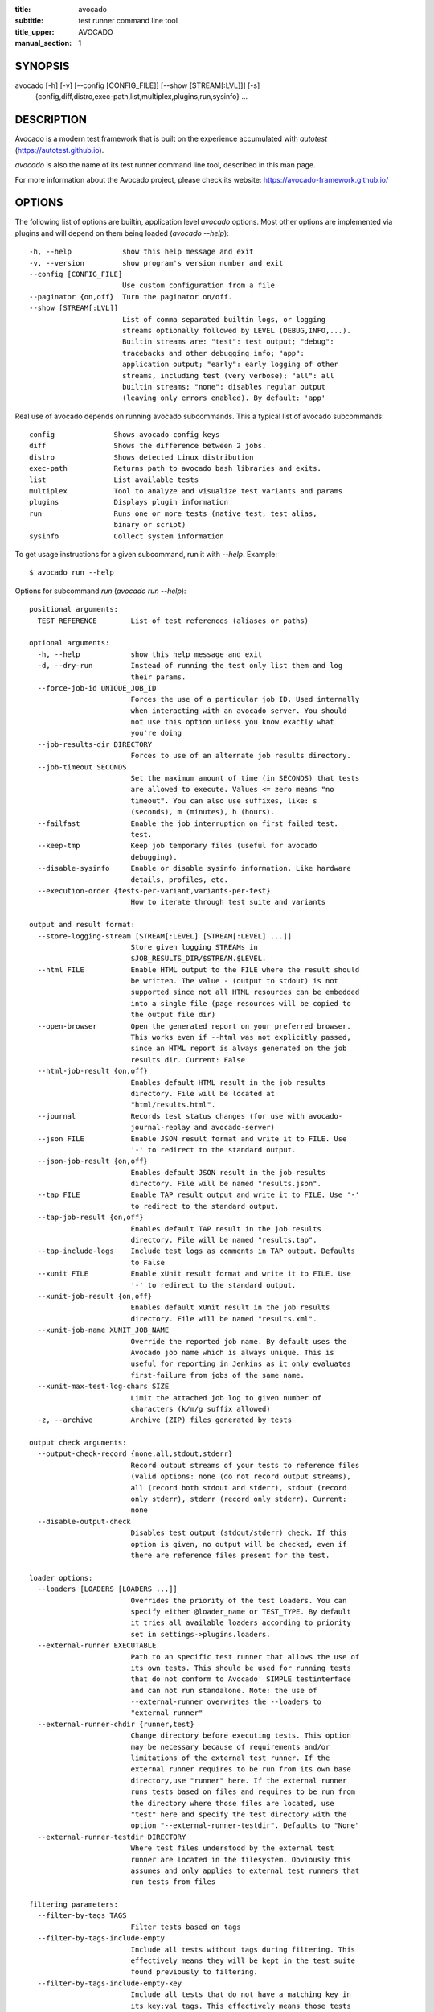 :title: avocado
:subtitle: test runner command line tool
:title_upper: AVOCADO
:manual_section: 1

SYNOPSIS
========

avocado [-h] [-v] [--config [CONFIG_FILE]] [--show [STREAM[:LVL]]] [-s]
 {config,diff,distro,exec-path,list,multiplex,plugins,run,sysinfo} ...

DESCRIPTION
===========

Avocado is a modern test framework that is built on the experience
accumulated with `autotest` (https://autotest.github.io).

`avocado` is also the name of its test runner command line tool,
described in this man page.

For more information about the Avocado project, please check its
website: https://avocado-framework.github.io/

OPTIONS
=======

The following list of options are builtin, application level `avocado`
options. Most other options are implemented via plugins and will depend
on them being loaded (`avocado --help`)::

    -h, --help            show this help message and exit
    -v, --version         show program's version number and exit
    --config [CONFIG_FILE]
                          Use custom configuration from a file
    --paginator {on,off}  Turn the paginator on/off.
    --show [STREAM[:LVL]]
                          List of comma separated builtin logs, or logging
                          streams optionally followed by LEVEL (DEBUG,INFO,...).
                          Builtin streams are: "test": test output; "debug":
                          tracebacks and other debugging info; "app":
                          application output; "early": early logging of other
                          streams, including test (very verbose); "all": all
                          builtin streams; "none": disables regular output
                          (leaving only errors enabled). By default: 'app'

Real use of avocado depends on running avocado subcommands. This a
typical list of avocado subcommands::

    config              Shows avocado config keys
    diff                Shows the difference between 2 jobs.
    distro              Shows detected Linux distribution
    exec-path           Returns path to avocado bash libraries and exits.
    list                List available tests
    multiplex           Tool to analyze and visualize test variants and params
    plugins             Displays plugin information
    run                 Runs one or more tests (native test, test alias,
                        binary or script)
    sysinfo             Collect system information

To get usage instructions for a given subcommand, run it with `--help`.
Example::

    $ avocado run --help

Options for subcommand `run` (`avocado run --help`)::

    positional arguments:
      TEST_REFERENCE        List of test references (aliases or paths)

    optional arguments:
      -h, --help            show this help message and exit
      -d, --dry-run         Instead of running the test only list them and log
                            their params.
      --force-job-id UNIQUE_JOB_ID
                            Forces the use of a particular job ID. Used internally
                            when interacting with an avocado server. You should
                            not use this option unless you know exactly what
                            you're doing
      --job-results-dir DIRECTORY
                            Forces to use of an alternate job results directory.
      --job-timeout SECONDS
                            Set the maximum amount of time (in SECONDS) that tests
                            are allowed to execute. Values <= zero means "no
                            timeout". You can also use suffixes, like: s
                            (seconds), m (minutes), h (hours).
      --failfast            Enable the job interruption on first failed test.
                            test.
      --keep-tmp            Keep job temporary files (useful for avocado
                            debugging).
      --disable-sysinfo     Enable or disable sysinfo information. Like hardware
                            details, profiles, etc.
      --execution-order {tests-per-variant,variants-per-test}
                            How to iterate through test suite and variants

    output and result format:
      --store-logging-stream [STREAM[:LEVEL] [STREAM[:LEVEL] ...]]
                            Store given logging STREAMs in
                            $JOB_RESULTS_DIR/$STREAM.$LEVEL.
      --html FILE           Enable HTML output to the FILE where the result should
                            be written. The value - (output to stdout) is not
                            supported since not all HTML resources can be embedded
                            into a single file (page resources will be copied to
                            the output file dir)
      --open-browser        Open the generated report on your preferred browser.
                            This works even if --html was not explicitly passed,
                            since an HTML report is always generated on the job
                            results dir. Current: False
      --html-job-result {on,off}
                            Enables default HTML result in the job results
                            directory. File will be located at
                            "html/results.html".
      --journal             Records test status changes (for use with avocado-
                            journal-replay and avocado-server)
      --json FILE           Enable JSON result format and write it to FILE. Use
                            '-' to redirect to the standard output.
      --json-job-result {on,off}
                            Enables default JSON result in the job results
                            directory. File will be named "results.json".
      --tap FILE            Enable TAP result output and write it to FILE. Use '-'
                            to redirect to the standard output.
      --tap-job-result {on,off}
                            Enables default TAP result in the job results
                            directory. File will be named "results.tap".
      --tap-include-logs    Include test logs as comments in TAP output. Defaults
                            to False
      --xunit FILE          Enable xUnit result format and write it to FILE. Use
                            '-' to redirect to the standard output.
      --xunit-job-result {on,off}
                            Enables default xUnit result in the job results
                            directory. File will be named "results.xml".
      --xunit-job-name XUNIT_JOB_NAME
                            Override the reported job name. By default uses the
                            Avocado job name which is always unique. This is
                            useful for reporting in Jenkins as it only evaluates
                            first-failure from jobs of the same name.
      --xunit-max-test-log-chars SIZE
                            Limit the attached job log to given number of
                            characters (k/m/g suffix allowed)
      -z, --archive         Archive (ZIP) files generated by tests

    output check arguments:
      --output-check-record {none,all,stdout,stderr}
                            Record output streams of your tests to reference files
                            (valid options: none (do not record output streams),
                            all (record both stdout and stderr), stdout (record
                            only stderr), stderr (record only stderr). Current:
                            none
      --disable-output-check
                            Disables test output (stdout/stderr) check. If this
                            option is given, no output will be checked, even if
                            there are reference files present for the test.

    loader options:
      --loaders [LOADERS [LOADERS ...]]
                            Overrides the priority of the test loaders. You can
                            specify either @loader_name or TEST_TYPE. By default
                            it tries all available loaders according to priority
                            set in settings->plugins.loaders.
      --external-runner EXECUTABLE
                            Path to an specific test runner that allows the use of
                            its own tests. This should be used for running tests
                            that do not conform to Avocado' SIMPLE testinterface
                            and can not run standalone. Note: the use of
                            --external-runner overwrites the --loaders to
                            "external_runner"
      --external-runner-chdir {runner,test}
                            Change directory before executing tests. This option
                            may be necessary because of requirements and/or
                            limitations of the external test runner. If the
                            external runner requires to be run from its own base
                            directory,use "runner" here. If the external runner
                            runs tests based on files and requires to be run from
                            the directory where those files are located, use
                            "test" here and specify the test directory with the
                            option "--external-runner-testdir". Defaults to "None"
      --external-runner-testdir DIRECTORY
                            Where test files understood by the external test
                            runner are located in the filesystem. Obviously this
                            assumes and only applies to external test runners that
                            run tests from files

    filtering parameters:
      --filter-by-tags TAGS
                            Filter tests based on tags
      --filter-by-tags-include-empty
                            Include all tests without tags during filtering. This
                            effectively means they will be kept in the test suite
                            found previously to filtering.
      --filter-by-tags-include-empty-key
                            Include all tests that do not have a matching key in
                            its key:val tags. This effectively means those tests
                            will be kept in the test suite found previously to
                            filtering.

    test execution inside docker container:
      --docker IMAGE        Name of the docker image torun tests on.
      --docker-cmd CMD      Override the docker command, eg. 'sudo docker' or
                            other base docker options like hypervisor. Default:
                            'docker'
      --docker-options OPT  Extra options for docker run cmd. (see: man docker-
                            run)
      --docker-no-cleanup   Preserve container after test

    keep environment variables:
      --env-keep ENV_KEEP   Keep environment variables in remote executions

    GNU Debugger support:
      --gdb-run-bin EXECUTABLE[:BREAKPOINT]
                            Run a given executable inside the GNU debugger,
                            pausing at a given breakpoint (defaults to "main")
      --gdb-prerun-commands EXECUTABLE:COMMANDS
                            After loading an executable in GDB, but before
                            actually running it, execute the GDB commands in the
                            given file. EXECUTABLE is optional, if omitted
                            COMMANDS will apply to all executables
      --gdb-coredump {on,off}
                            Automatically generate a core dump when the inferior
                            process received a fatal signal such as SIGSEGV or
                            SIGABRT

    job replay:
      --replay REPLAY_JOBID
                            Replay a job identified by its (partial) hash id. Use
                            "--replay latest" to replay the latest job.
      --replay-test-status REPLAY_TESTSTATUS
                            Filter tests to replay by test status
      --replay-ignore REPLAY_IGNORE
                            Ignore variants (variants) and/or configuration
                            (config) from the source job

    resultsdb options:
      --resultsdb-api RESULTSDB_API
                            Specify the resultsdb API url
      --resultsdb-logs RESULTSDB_LOGS
                            Specify the URL where the logs are published

    test execution on a Virtual Machine:
      --vm-domain VM_DOMAIN
                            Specify Libvirt Domain Name
      --vm-hypervisor-uri VM_HYPERVISOR_URI
                            Specify hypervisor URI driver connection. Current:
                            qemu:///system
      --vm-hostname VM_HOSTNAME
                            Specify VM hostname to login. By default Avocado
                            attempts to automatically find the VM IP address.
      --vm-port VM_PORT     Specify the port number to login on VM. Current: 22
      --vm-username VM_USERNAME
                            Specify the username to login on VM
      --vm-password VM_PASSWORD
                            Specify the password to login on VM
      --vm-key-file VM_KEY_FILE
                            Specify an identity file with a private key instead of
                            a password (Example: .pem files from Amazon EC2)
      --vm-cleanup          Restore VM to a previous state, before running tests
      --vm-timeout SECONDS  Amount of time (in seconds) to wait for a successful
                            connection to the virtual machine. Defaults to 120
                            seconds.

    wrapper support:
      --wrapper SCRIPT[:EXECUTABLE]
                            Use a script to wrap executables run by a test. The
                            wrapper is either a path to a script (AKA a global
                            wrapper) or a path to a script followed by colon
                            symbol (:), plus a shell like glob to the target
                            EXECUTABLE. Multiple wrapper options are allowed, but
                            only one global wrapper can be defined.

    yaml to mux options:
      -m [FILE [FILE ...]], --mux-yaml [FILE [FILE ...]]
                            Location of one or more Avocado multiplex (.yaml)
                            FILE(s) (order dependent)
      --mux-filter-only [MUX_FILTER_ONLY [MUX_FILTER_ONLY ...]]
                            Filter only path(s) from multiplexing
      --mux-filter-out [MUX_FILTER_OUT [MUX_FILTER_OUT ...]]
                            Filter out path(s) from multiplexing
      --mux-path [MUX_PATH [MUX_PATH ...]]
                            List of default paths used to determine path priority
                            when querying for parameters
      --mux-inject [MUX_INJECT [MUX_INJECT ...]]
                            Inject [path:]key:node values into the final multiplex
                            tree.

Options for subcommand `config` (`avocado config --help`)::

    optional arguments:
      -h, --help            show this help message and exit
      --datadir             Shows the data directories currently being used by
                            avocado

Options for subcommand `diff` (`avocado diff --help`)::

    positional arguments:
      <JOB>                 A job reference, identified by a (partial) unique ID
                            (SHA1) or test results directory.

    optional arguments:
      -h, --help            show this help message and exit
      --html FILE           Enable HTML output to the FILE where the result should
                            be written.
      --open-browser        Generate and open a HTML report in your preferred
                            browser. If no --html file is provided, create a
                            temporary file.
      --diff-filter DIFF_FILTER
                            Comma separated filter of diff sections:
                            (no)cmdline,(no)time,(no)variants,(no)results,
                            (no)config,(no)sysinfo (defaults to all enabled).
      --create-reports      Create temporary files with job reports (to be used by
                            other diff tools)

Options for subcommand `distro` (`avocado distro --help`)::

    optional arguments:
      -h, --help            show this help message and exit
      --distro-def-create   Creates a distro definition file based on the path
                            given
      --distro-def-name DISTRO_DEF_NAME
                            Distribution short name
      --distro-def-version DISTRO_DEF_VERSION
                            Distribution major version number
      ---distro-def-release DISTRO_DEF_RELEASE
                            Distribution release version number
      --distro-def-arch DISTRO_DEF_ARCH
                            Primary architecture that the distro targets
      --distro-def-path DISTRO_DEF_PATH
                            Top level directory of the distro installation files
      --distro-def-type {deb,rpm}
                            Distro type (one of: deb, rpm)

Options for subcommand `exec-path` (`avocado exec-path --help`)::

    optional arguments:
      -h, --help  show this help message and exit

Options for subcommand `list` (`avocado list --help`)::

    positional arguments:
      reference             List of test references (aliases or paths). If empty,
                            avocado will list tests on the configured test source,
                            (see 'avocado config --datadir') Also, if there are
                            other test loader plugins active, tests from those
                            plugins might also show up (behavior may vary among
                            plugins)

    optional arguments:
      -h, --help            show this help message and exit
      -V, --verbose         Whether to show extra information (headers and
                            summary). Current: False

    loader options:
      --loaders [LOADERS [LOADERS ...]]
                            Overrides the priority of the test loaders. You can
                            specify either @loader_name or TEST_TYPE. By default
                            it tries all available loaders according to priority
                            set in settings->plugins.loaders.
      --external-runner EXECUTABLE
                            Path to an specific test runner that allows the use of
                            its own tests. This should be used for running tests
                            that do not conform to Avocado' SIMPLE testinterface
                            and can not run standalone. Note: the use of
                            --external-runner overwrites the --loaders to
                            "external_runner"
      --external-runner-chdir {runner,test}
                            Change directory before executing tests. This option
                            may be necessary because of requirements and/or
                            limitations of the external test runner. If the
                            external runner requires to be run from its own base
                            directory,use "runner" here. If the external runner
                            runs tests based on files and requires to be run from
                            the directory where those files are located, use
                            "test" here and specify the test directory with the
                            option "--external-runner-testdir". Defaults to "None"
      --external-runner-testdir DIRECTORY
                            Where test files understood by the external test
                            runner are located in the filesystem. Obviously this
                            assumes and only applies to external test runners that
                            run tests from files

    filtering parameters:
      --filter-by-tags TAGS
                            Filter tests based on tags
      --filter-by-tags-include-empty
                            Include all tests without tags during filtering. This
                            effectively means they will be kept in the test suite
                            found previously to filtering.
      --filter-by-tags-include-empty-key
                            Include all tests that do not have a matching key in
                            its key:val tags. This effectively means those tests
                            will be kept in the test suite found previously to
                            filtering.

Options for subcommand `multiplex` (`avocado multiplex --help`)::

    optional arguments:
      -h, --help            show this help message and exit
      --summary SUMMARY     Verbosity of the variants summary. (positive integer -
                            0, 1, ... - or none, brief, normal, verbose, full,
                            max)
      --variants VARIANTS   Verbosity of the list of variants. (positive integer -
                            0, 1, ... - or none, brief, normal, verbose, full,
                            max)
      -c, --contents        [obsoleted by --variants] Shows the node content
                            (variables)

    environment view options:
      -d, --debug           Debug the multiplex tree.

    tree view options:
      -t, --tree            [obsoleted by --summary] Shows the multiplex tree
                            structure
      -i, --inherit         [obsoleted by --summary] Show the inherited values

    yaml to mux options:
      -m [FILE [FILE ...]], --mux-yaml [FILE [FILE ...]]
                            Location of one or more Avocado multiplex (.yaml)
                            FILE(s) (order dependent)
      --mux-filter-only [MUX_FILTER_ONLY [MUX_FILTER_ONLY ...]]
                            Filter only path(s) from multiplexing
      --mux-filter-out [MUX_FILTER_OUT [MUX_FILTER_OUT ...]]
                            Filter out path(s) from multiplexing
      --mux-path [MUX_PATH [MUX_PATH ...]]
                            List of default paths used to determine path priority
                            when querying for parameters
      --mux-inject [MUX_INJECT [MUX_INJECT ...]]
                            Inject [path:]key:node values into the final multiplex
                            tree.

Options for subcommand `plugins` (`avocado plugins --help`)::

    optional arguments:
      -h, --help            show this help message and exit

Options for subcommand `sysinfo` (`avocado sysinfo --help`)::

    positional arguments:
      sysinfodir  Dir where to dump sysinfo

    optional arguments:
      -h, --help  show this help message and exit

RUNNING A TEST
==============

The most common use of the `avocado` command line tool is to run a
test::

    $ avocado run sleeptest.py

This command will run the `sleeptest.py` test, as found on the standard
test directories. The output should be similar to::

    JOB ID    : <id>
    JOB LOG   : /home/<user>/avocado/job-results/job-<date>-<shortid>/job.log
     (1/1) sleeptest.py:SleepTest.test: PASS (1.01 s)
    RESULTS    : PASS 1 | ERROR 0 | FAIL 0 | SKIP 0 | WARN 0 | INTERRUPT 0
    JOB TIME   : 1.11 s

The test directories will vary depending on you system and installation
method used. Still, it's pretty easy to find that out as shown in the
next section.

DEBUGGING TESTS
===============

When you are developing new tests, frequently you want to look at the
straight output of the job log in the stdout, without having to tail the
job log. In order to do that, you can use `--show=test` to the avocado
test runner::

    $ avocado --show=test run examples/tests/sleeptest.py
    ...
    PARAMS (key=timeout, path=*, default=None) => None
    START 1-sleeptest.py:SleepTest.test
    PARAMS (key=sleep_length, path=*, default=1) => 1
    Sleeping for 1.00 seconds
    Not logging /var/log/messages (lack of permissions)
    PASS 1-sleeptest.py:SleepTest.test
    ...

Let's say you are debugging a test particularly large, with lots of
debug output and you want to reduce this output to only messages with
level 'INFO' and higher. You can set job-log-level to info to reduce the
amount of output.

Edit your `~/.config/avocado/avocado.conf` file and add::

    [job.output]
    loglevel = info

Running the same example with this option will give you::

    $ avocado --show=test run sleeptest.py
    ...
    START 1-sleeptest.py:SleepTest.test
    PASS 1-sleeptest.py:SleepTest.test
    ...

The levels you can choose are the levels available in the python logging
system `https://docs.python.org/2/library/logging.html#logging-levels`,
translated to lowercase strings, so 'notset', 'debug', 'info',
'warning', 'error', 'critical', in order of severity.

As you can see, the UI output is suppressed and only the job log goes to
stdout, making this a useful feature for test development/debugging.

SILENCING RUNNER STDOUT
=======================

You may specify `--show=none`, that means avocado will turn off all
runner stdout.  Note that `--show=none` does not affect on disk
job logs, those continue to be generated normally.

SILENCING SYSINFO REPORT
========================

You may specify `--sysinfo=off` and avocado will not collect profilers,
hardware details and other system information, inside the job result
directory.

LISTING TESTS
=============

The `avocado` command line tool also has a `list` command, that lists
the known tests in a given path, be it a path to an individual test, or
a path to a directory. If no arguments provided, avocado will inspect
the contents of the test location being used by avocado (if you are in
doubt about which one is that, you may use `avocado config --datadir`).
The output looks like::

    $ avocado list
    INSTRUMENTED /usr/share/doc/avocado/tests/abort.py
    INSTRUMENTED /usr/share/doc/avocado/tests/datadir.py
    INSTRUMENTED /usr/share/doc/avocado/tests/doublefail.py
    INSTRUMENTED /usr/share/doc/avocado/tests/doublefree.py
    INSTRUMENTED /usr/share/doc/avocado/tests/errortest.py
    INSTRUMENTED /usr/share/doc/avocado/tests/failtest.py
    INSTRUMENTED /usr/share/doc/avocado/tests/fiotest.py
    INSTRUMENTED /usr/share/doc/avocado/tests/gdbtest.py
    INSTRUMENTED /usr/share/doc/avocado/tests/gendata.py
    INSTRUMENTED /usr/share/doc/avocado/tests/linuxbuild.py
    INSTRUMENTED /usr/share/doc/avocado/tests/multiplextest.py
    INSTRUMENTED /usr/share/doc/avocado/tests/passtest.py
    INSTRUMENTED /usr/share/doc/avocado/tests/skiptest.py
    INSTRUMENTED /usr/share/doc/avocado/tests/sleeptenmin.py
    INSTRUMENTED /usr/share/doc/avocado/tests/sleeptest.py
    INSTRUMENTED /usr/share/doc/avocado/tests/synctest.py
    INSTRUMENTED /usr/share/doc/avocado/tests/timeouttest.py
    INSTRUMENTED /usr/share/doc/avocado/tests/warntest.py
    INSTRUMENTED /usr/share/doc/avocado/tests/whiteboard.py

Here, `INSTRUMENTED` means that the files there are python files with an
avocado test class in them, therefore, that they are what we call
instrumented tests. This means those tests can use all avocado APIs and
facilities. Let's try to list a directory with a bunch of executable
shell scripts::

    $ avocado list examples/wrappers/
    SIMPLE examples/wrappers/dummy.sh
    SIMPLE examples/wrappers/ltrace.sh
    SIMPLE examples/wrappers/perf.sh
    SIMPLE examples/wrappers/strace.sh
    SIMPLE examples/wrappers/time.sh
    SIMPLE examples/wrappers/valgrind.sh

Here, `SIMPLE` means that those files are executables, that avocado will
simply execute and return PASS or FAIL depending on their return codes
(PASS -> 0, FAIL -> any integer different than 0). You can also provide
the `--verbose`, or `-V` flag to display files that were detected but
are not avocado tests, along with summary information::

    $ avocado list examples/gdb-prerun-scripts/ -V
    Type       Test                                     Tag(s)
    NOT_A_TEST examples/gdb-prerun-scripts/README
    NOT_A_TEST examples/gdb-prerun-scripts/pass-sigusr1

    TEST TYPES SUMMARY
    ==================
    SIMPLE: 0
    INSTRUMENTED: 0
    MISSING: 0
    NOT_A_TEST: 2

That summarizes the basic commands you should be using more frequently
when you start with avocado. Let's talk now about how avocado stores
test results.

EXPLORING RESULTS
=================

When `avocado` runs tests, it saves all its results on your system::

    JOB ID    : <id>
    JOB LOG   : /home/<user>/avocado/job-results/job-<date>-<shortid>/job.log

For your convenience, `avocado` maintains a link to the latest job run
(an `avocado run` command in this context), so you can always use
`"latest"` to browse your test results::

    $ ls /home/<user>/avocado/job-results/latest
    id
    jobdata
    job.log
    results.json
    results.tap
    results.xml
    sysinfo
    test-results

The main log file is `job.log`, but every test has its own results
directory::

    $ ls -1 ~/avocado/job-results/latest/test-results/
    1-sleeptest.py:SleepTest.test

Since this is a directory, it should have content similar to::

    $ ls -1 ~/avocado/job-results/latest/test-results/1-sleeptest.py\:SleepTest.test/
    data
    debug.log
    stderr
    stdout
    sysinfo
    whiteboard

MULTIPLEX
=========

Avocado has a powerful tool that enables multiple test scenarios to be
run using a single, unmodified test. This mechanism uses a YAML file
called the 'multiplex file', that tells avocado how to multiply all
possible test scenarios automatically.

A command by the same name, `multiplex`, is available on the `avocado`
command line tool, and enables you to see all the test scenarios that
can be run::

    $ avocado multiplex -m examples/tests/sleeptest.py.data/sleeptest.yaml -c
    Variants generated:

    Variant 1:    /run/short
        /run/short:sleep_length => 0.5

    Variant 2:    /run/medium
        /run/medium:sleep_length => 1

    Variant 3:    /run/long
        /run/long:sleep_length => 5

    Variant 4:    /run/longest
        /run/longest:sleep_length => 10

This is a sample that varies the parameter `sleep_length` through the
scenarios ``/run/short`` (sleeps for 0.5 s), ``/run/medium`` (sleeps for
1 s), ``/run/long`` (sleeps for 5s), ``/run/longest`` (sleeps for 10s).
The YAML file (multiplex file) that produced the output above is::

    !mux
    short:
        sleep_length: 0.5
    medium:
        sleep_length: 1
    long:
        sleep_length: 5
    longest:
        sleep_length: 10

You can execute `sleeptest` in all variations exposed above with::

    $ avocado run sleeptest.py -m examples/tests/sleeptest.py.data/sleeptest.yaml

And the output should look like::

    JOB ID    : <id>
    JOB LOG   : /home/<user>/avocado/job-results/job-<date>-<shortid>/job.log
     (1/4) sleeptest.py:SleepTest.test;1: PASS (0.51 s)
     (2/4) sleeptest.py:SleepTest.test;2: PASS (1.01 s)
     (3/4) sleeptest.py:SleepTest.test;3: PASS (5.02 s)
     (4/4) sleeptest.py:SleepTest.test;4: PASS (10.01 s)
    RESULTS    : PASS 4 | ERROR 0 | FAIL 0 | SKIP 0 | WARN 0 | INTERRUPT 0
    JOB TIME   : 16.65 s

The `multiplex` plugin and the test runner supports two kinds of global
filters, through the command line options `--mux-filter-only` and
`--mux-filter-out`.
The `mux-filter-only` exclusively includes one or more paths and the
`mux-filter-out` removes one or more paths from being processed.

From the previous example, if we are interested to use the variants
`/run/medium` and `/run/longest`, we do the following command line::

    $ avocado run sleeptest.py -m examples/tests/sleeptest.py.data/sleeptest.yaml \
          --mux-filter-only /run/medium /run/longest

And if you want to remove `/small` from the variants created,
we do the following::

    $ avocado run sleeptest.py -m examples/tests/sleeptest.py.data/sleeptest.yaml \
          --mux-filter-out /run/medium

Note that both `--mux-filter-only` and `--mux-filter-out` filters can be
arranged in the same command line.

The multiplexer also supports default paths. The base path is ``/run/*``
but it can be overridden by ``--mux-path``, which accepts multiple
arguments. What it does: it splits leaves by the provided paths. Each
query goes one by one through those sub-trees and first one to hit the
match returns the result. It might not solve all problems, but it can
help to combine existing YAML files with your ones::

    qa: # large and complex read-only file, content injected into /qa
        tests:
            timeout: 10
        ...
    my_variants: !mux # your YAML file injected into /my_variants
        short:
            timeout: 1
        long:
            timeout: 1000

You want to use an existing test which uses
``params.get('timeout', '*')``.  Then you can use
``--mux-path '/my_variants/*' '/qa/*'`` and it'll first look in your
variants. If no matches are found, then it would proceed to ``/qa/*``

Keep in mind that only slices defined in mux-path are taken into account
for relative paths (the ones starting with ``*``).

DEBUGGING EXECUTABLES RUN AS PART OF A TEST
===========================================

One interesting avocado feature is the ability to automatically and
transparently run executables that are used on a given test inside the
GNU debugger.

Suppose you are running a test that uses an external, compiled, image
converter. Now suppose you're feeding it with different types of images,
including broken image files, and it fails at a given point. You wish
you could connect to the debugger at that given source location while
your test is running. This is how to do just that with avocado::

    $ avocado run --gdb-run-bin=convert:convert_ppm_to_raw converttest.py

The job starts running just as usual, and so does your test::

    JOB ID    : <id>
    JOB LOG   : /home/<user>/avocado/job-results/job-<date>-<shortid>/job.log
    TESTS     : 1
     (1/1) converttest.py:ConvertTest.test: /

The `convert` executable though, automatically runs inside GDB. Avocado
will stop when the given breakpoint is reached::

    TEST PAUSED because of debugger breakpoint. To DEBUG your application run:
    /home/<user>/avocado/job-results/job-<date>-<shortid>/test-results/converttest.py/data/convert.gdb.sh

    NOTE: please use *disconnect* command in gdb before exiting, or else the debugged process will be KILLED

From this point, you can run the generated script (`convert.gdb.sh`) to
debug you application.

As noted, it is strongly recommended that you *disconnect* from gdb
while your executable is still running. That is, if the executable
finished running while you are debugging it, avocado has no way to know
about its status.

Avocado will automatically send a `continue` command to the debugger
when you disconnect from and exit gdb.

If, for some reason you have a custom GDB, or your system does not put
GDB on what avocado believes to be the standard location
(`/usr/bin/gdb`), you can override that in the section `gdb.paths` of
your documentation::

    [gdb.paths]
    gdb = /usr/bin/gdb
    gdbserver = /usr/bin/gdbserver

So running avocado after setting those will use the appropriate
gdb/gdbserver path.

If you are debugging a special application and need to setup GDB in
custom ways by running GDB commands, you can do that with the
`--gdb-prerun-commands` option::

    $ avocado run --gdb-run-bin=foo:bar --gdb-prerun-commands=/tmp/disable-signals footest.py

In this example, `/tmp/disable-signals` is a simple text file containing
two lines::

    signal SIGUSR1 pass
    signal SIGUSR1 nostop

Each line is a GDB command, so you can have from simple to very complex
debugging environments configured like that.

WRAP EXECUTABLE RUN BY TESTS
============================

Avocado allows the instrumentation of executables being run by a test
in a transparent way. The user specifies a script ("the wrapper") to be
used to run the actual program called by the test.

If the instrumentation script is implemented correctly, it should not
interfere with the test behavior. That is, the wrapper should avoid
changing the return status, standard output and standard error messages
of the original executable.

The user can be specific about which program to wrap (with a shell-like
glob), or if that is omitted, a global wrapper that will apply to all
programs called by the test.

So, for every executable run by the test, the program name will be
compared to the pattern to decide whether to wrap it or not. You can
have multiples wrappers and patterns defined.

Examples::

    $ avocado run datadir.py --wrapper examples/wrappers/strace.sh

Any command created by the test datadir will be wrapped on
``strace.sh``. ::

    $ avocado run datadir.py --wrapper examples/wrappers/ltrace.sh:*make \
                             --wrapper examples/wrappers/perf.sh:*datadir

Any command that matches the pattern `*make` will be wrapper on
``ltrace.sh`` and the pattern ``*datadir`` will trigger the execution of
``perf.sh``.

Note that it is not possible to use ``--gdb-run-bin`` together with
``--wrapper``, they are incompatible.

RUNNING TESTS WITH AN EXTERNAL RUNNER
=====================================

It's quite common to have organically grown test suites in most
software projects. These usually include a custom built, very specific
test runner that knows how to find and run their own tests.

Still, running those tests inside Avocado may be a good idea for
various reasons, including being able to have results in different
human and machine readable formats, collecting system information
alongside those tests (the Avocado's `sysinfo` functionality), and
more.

Avocado makes that possible by means of its "external runner" feature.
The most basic way of using it is::

    $ avocado run --external-runner=/path/to/external_runner foo bar baz

In this example, Avocado will report individual test results for tests
`foo`, `bar` and `baz`. The actual results will be based on the return
code of individual executions of `/path/to/external_runner foo`,
`/path/to/external_runner bar` and finally
`/path/to/external_runner baz`.

As another way to explain an show how this feature works, think of the
"external runner" as some kind of interpreter and the individual tests
as anything that this interpreter recognizes and is able to execute. A
UNIX shell, say `/bin/sh` could be considered an external runner, and
files with shell code could be considered tests::

    $ echo "exit 0" > /tmp/pass
    $ echo "exit 1" > /tmp/fail
    $ avocado run --external-runner=/bin/sh /tmp/pass /tmp/fail
    JOB ID    : <id>
    JOB LOG   : /home/<user>/avocado/job-results/job-<date>-<shortid>/job.log
    TESTS      : 2
    (1/2) /tmp/pass: PASS (0.01 s)
    (2/2) /tmp/fail: FAIL (0.01 s)
    RESULTS    : PASS 1 | ERROR 0 | FAIL 1 | SKIP 0 | WARN 0 | INTERRUPT 0
    JOB TIME   : 0.11 s

This example is pretty obvious, and could be achieved by giving
`/tmp/pass` and `/tmp/fail` shell "shebangs" (`#!/bin/sh`), making
them executable (`chmod +x /tmp/pass /tmp/fail)`, and running them as
"SIMPLE" tests.

But now consider the following example::

    $ avocado run --external-runner=/bin/curl http://local-avocado-server:9405/jobs/ \
                                              http://remote-avocado-server:9405/jobs/
    JOB ID    : <id>
    JOB LOG   : /home/<user>/avocado/job-results/job-<date>-<shortid>/job.log
    TESTS      : 2
    (1/2) http://local-avocado-server:9405/jobs/: PASS (0.02 s)
    (2/2) http://remote-avocado-server:9405/jobs/: FAIL (3.02 s)
    RESULTS    : PASS 1 | ERROR 0 | FAIL 1 | SKIP 0 | WARN 0 | INTERRUPT 0
    JOB TIME   : 3.14 s

This effectively makes `/bin/curl` an "external test runner",
responsible for trying to fetch those URLs, and reporting PASS or FAIL
for each of them.

RECORDING TEST REFERENCE OUTPUT
===============================

As a tester, you may want to check if the output of a given application
matches an expected output. In order to help with this common use case,
we offer the option ``--output-check-record [mode]`` to the test runner.
If this option is used, it will store the stdout or stderr of the
process (or both, if you specified ``all``) being executed to reference
files: ``stdout.expected`` and ``stderr.expected``.

Those files will be recorded in the test data dir. The data dir is in
the same directory as the test source file, named
``[source_file_name.data]``. Let's take as an example the test
``synctest.py``. In a fresh checkout of avocado, you can see::

        examples/tests/synctest.py.data/stderr.expected
        examples/tests/synctest.py.data/stdout.expected

From those 2 files, only stdout.expected is non empty::

    $ cat examples/tests/synctest.py.data/stdout.expected
    PAR : waiting
    PASS : sync interrupted

The output files were originally obtained using the test runner and
passing the option `--output-check-record` all to the test runner::

    $ avocado run --output-check-record all examples/tests/synctest.py
    JOB ID    : <id>
    JOB LOG   : /home/<user>/avocado/job-results/job-<date>-<shortid>/job.log
     (1/1) examples/tests/synctest.py:SyncTest.test: PASS (4.00 s)
    RESULTS    : PASS 1 | ERROR 0 | FAIL 0 | SKIP 0 | WARN 0 | INTERRUPT 0
    JOB TIME   : 4.10 s

After the reference files are added, the check process is transparent,
in the sense that you do not need to provide special flags to the test
runner. Now, every time the test is executed, after it is done running,
it will check if the outputs are exactly right before considering the
test as PASSed. If you want to override the default behavior and skip
output check entirely, you may provide the flag ``--output-check=off``
to the test runner.

The ``avocado.utils.process`` APIs have a parameter
``allow_output_check`` (defaults to ``all``), so that you can select
which process outputs will go to the reference files, should you chose
to record them. You may choose ``all``, for both stdout and stderr,
``stdout``, for the stdout only, ``stderr``, for only the stderr only,
or ``none``, to allow neither of them to be recorded and checked.

This process works fine also with simple tests, executables that return
0 (PASSed) or != 0 (FAILed). Let's consider our bogus example::

    $ cat output_record.sh
    #!/bin/bash
    echo "Hello, world!"

Let's record the output (both stdout and stderr) for this one::

    $ avocado run output_record.sh --output-check-record all
    JOB ID    : <id>
    JOB LOG   : /home/<user>/avocado/job-results/job-<date>-<shortid>/job.log
    TESTS     : 1
    (1/1) home/$USER/Code/avocado/output_record.sh: PASS (0.01 s)
    RESULTS    : PASS 1 | ERROR 0 | FAIL 0 | SKIP 0 | WARN 0 | INTERRUPT 0
    JOB TIME   : 0.11 s

After this is done, you'll notice that a the test data directory
appeared in the same level of our shell script, containing 2 files::

    $ ls output_record.sh.data/
    stderr.expected  stdout.expected

Let's look what's in each of them::

    $ cat output_record.sh.data/stdout.expected
    Hello, world!
    $ cat output_record.sh.data/stderr.expected
    $

Now, every time this test runs, it'll take into account the expected
files that were recorded, no need to do anything else but run the test.

LINUX DISTRIBUTION UTILITIES
============================

Avocado has some planned features that depend on knowing the Linux
Distribution being used on the system. The most basic command prints the
detected Linux Distribution::

    $ avocado distro
    Detected distribution: fedora (x86_64) version 21 release 0

Other features are available with the same command when command line
options are given, as shown by the `--help` option.

For instance, it possible to create a so-called "Linux Distribution
Definition" file, by inspecting an installation tree. The installation
tree could be the contents of the official installation ISO or a local
network mirror.

These files let Avocado pinpoint if a given installed package is part of
the original Linux Distribution or something else that was installed
from an external repository or even manually. This, in turn, can help
detecting regressions in base system pacakges that affected a given test
result.

To generate a definition file run::

    $ avocado distro --distro-def-create --distro-def-name avocadix  \
                     --distro-def-version 1 --distro-def-arch x86_64 \
                     --distro-def-type rpm --distro-def-path /mnt/dvd

And the output will be something like::

    Loading distro information from tree... Please wait...
    Distro information saved to "avocadix-1-x86_64.distro"


FILES
=====

::

    System wide configuration file
        /etc/avocado/avocado.conf

    Extra configuration files
        /etc/avocado/conf.d/

    User configuration file
        ~/.config/avocado/avocado.conf

BUGS
====

If you find a bug, please report it over our github page as an issue:
`https://github.com/avocado-framework/avocado/issues`

LICENSE
=======

Avocado is released under GPLv2 (explicit version)
`https://gnu.org/licenses/gpl-2.0.html`. Even though most of the current
code is licensed under a "and any later version" clause, some parts are
specifically bound to the version 2 of the license and therefore that's
the official license of the prject itself. For more details, please see
the LICENSE file in the project source code directory.

MORE INFORMATION
================

For more information please check Avocado's project website, located at
`https://avocado-framework.github.io/`. There you'll find links to online
documentation, source code and community resources.

AUTHOR
======

Avocado Development Team <avocado-devel@redhat.com>

